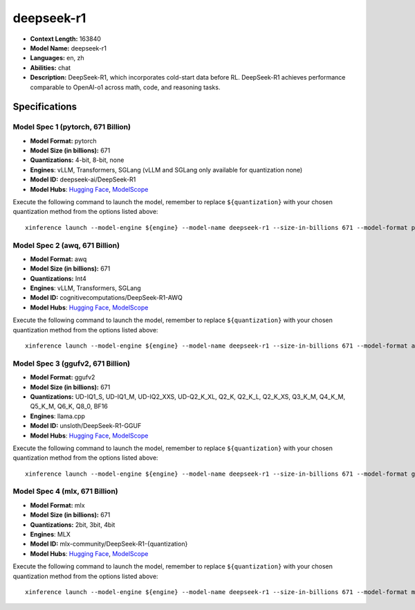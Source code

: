 .. _models_llm_deepseek-r1:

========================================
deepseek-r1
========================================

- **Context Length:** 163840
- **Model Name:** deepseek-r1
- **Languages:** en, zh
- **Abilities:** chat
- **Description:** DeepSeek-R1, which incorporates cold-start data before RL. DeepSeek-R1 achieves performance comparable to OpenAI-o1 across math, code, and reasoning tasks.

Specifications
^^^^^^^^^^^^^^


Model Spec 1 (pytorch, 671 Billion)
++++++++++++++++++++++++++++++++++++++++

- **Model Format:** pytorch
- **Model Size (in billions):** 671
- **Quantizations:** 4-bit, 8-bit, none
- **Engines**: vLLM, Transformers, SGLang (vLLM and SGLang only available for quantization none)
- **Model ID:** deepseek-ai/DeepSeek-R1
- **Model Hubs**:  `Hugging Face <https://huggingface.co/deepseek-ai/DeepSeek-R1>`__, `ModelScope <https://modelscope.cn/models/deepseek-ai/DeepSeek-R1>`__

Execute the following command to launch the model, remember to replace ``${quantization}`` with your
chosen quantization method from the options listed above::

   xinference launch --model-engine ${engine} --model-name deepseek-r1 --size-in-billions 671 --model-format pytorch --quantization ${quantization}


Model Spec 2 (awq, 671 Billion)
++++++++++++++++++++++++++++++++++++++++

- **Model Format:** awq
- **Model Size (in billions):** 671
- **Quantizations:** Int4
- **Engines**: vLLM, Transformers, SGLang
- **Model ID:** cognitivecomputations/DeepSeek-R1-AWQ
- **Model Hubs**:  `Hugging Face <https://huggingface.co/cognitivecomputations/DeepSeek-R1-AWQ>`__, `ModelScope <https://modelscope.cn/models/cognitivecomputations/DeepSeek-R1-awq>`__

Execute the following command to launch the model, remember to replace ``${quantization}`` with your
chosen quantization method from the options listed above::

   xinference launch --model-engine ${engine} --model-name deepseek-r1 --size-in-billions 671 --model-format awq --quantization ${quantization}


Model Spec 3 (ggufv2, 671 Billion)
++++++++++++++++++++++++++++++++++++++++

- **Model Format:** ggufv2
- **Model Size (in billions):** 671
- **Quantizations:** UD-IQ1_S, UD-IQ1_M, UD-IQ2_XXS, UD-Q2_K_XL, Q2_K, Q2_K_L, Q2_K_XS, Q3_K_M, Q4_K_M, Q5_K_M, Q6_K, Q8_0, BF16
- **Engines**: llama.cpp
- **Model ID:** unsloth/DeepSeek-R1-GGUF
- **Model Hubs**:  `Hugging Face <https://huggingface.co/unsloth/DeepSeek-R1-GGUF>`__, `ModelScope <https://modelscope.cn/models/unsloth/DeepSeek-R1-GGUF>`__

Execute the following command to launch the model, remember to replace ``${quantization}`` with your
chosen quantization method from the options listed above::

   xinference launch --model-engine ${engine} --model-name deepseek-r1 --size-in-billions 671 --model-format ggufv2 --quantization ${quantization}


Model Spec 4 (mlx, 671 Billion)
++++++++++++++++++++++++++++++++++++++++

- **Model Format:** mlx
- **Model Size (in billions):** 671
- **Quantizations:** 2bit, 3bit, 4bit
- **Engines**: MLX
- **Model ID:** mlx-community/DeepSeek-R1-{quantization}
- **Model Hubs**:  `Hugging Face <https://huggingface.co/mlx-community/DeepSeek-R1-{quantization}>`__, `ModelScope <https://modelscope.cn/models/mlx-community/DeepSeek-R1-{quantization}>`__

Execute the following command to launch the model, remember to replace ``${quantization}`` with your
chosen quantization method from the options listed above::

   xinference launch --model-engine ${engine} --model-name deepseek-r1 --size-in-billions 671 --model-format mlx --quantization ${quantization}

